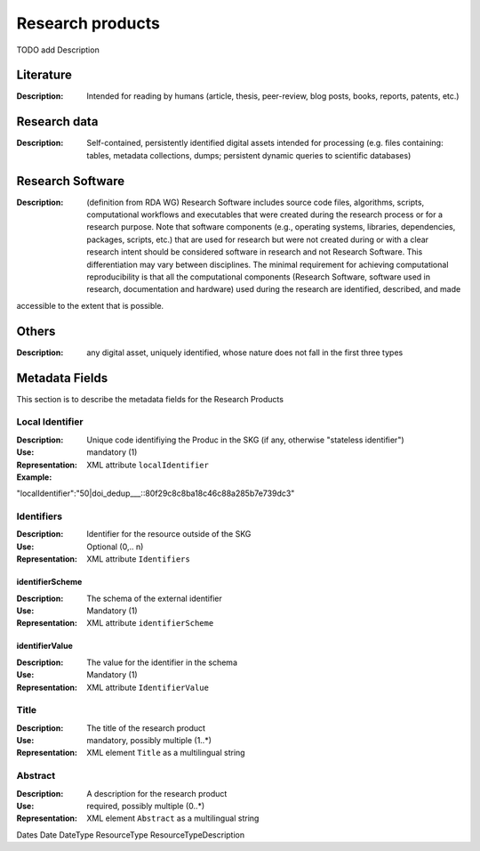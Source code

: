 Research products
=============

TODO add Description

Literature
----------

:Description: Intended for reading by humans (article, thesis, peer-review, blog posts, books, reports, patents, etc.)


Research data
-------------
:Description: Self-contained, persistently identified digital assets intended for processing (e.g. files containing: tables, metadata collections, dumps; persistent dynamic queries to scientific databases)


Research Software
-----------------
:Description: (definition from RDA WG) Research Software includes source code files, algorithms, scripts, computational workflows and executables that were created during the research process or for a research purpose. Note that software components (e.g., operating systems, libraries, dependencies, packages, scripts, etc.) that are used for research but were not created during or with a clear research intent should be considered software in research and not Research Software. This differentiation may vary between disciplines. The minimal requirement for achieving computational reproducibility is that all the computational components (Research Software, software used in research, documentation and hardware) used during the research are identified, described, and made 
accessible to the extent that is possible.


Others
-------
:Description: any digital asset, uniquely identified, whose nature does not fall in the first three types




Metadata Fields
----------------
This section is to describe the metadata fields for the Research Products



Local Identifier
^^^^^^^^^^^^^^^^^^^
:Description: Unique code identifiying the Produc in the SKG (if any, otherwise "stateless identifier")
:Use: mandatory (1)
:Representation: XML attribute ``localIdentifier``
:Example: 

.. code-block::json

"localIdentifier":"50|doi_dedup___::80f29c8c8ba18c46c88a285b7e739dc3"


Identifiers
^^^^^^^^^^^^
:Description: Identifier for the resource outside of the SKG
:Use: Optional (0,.. n)
:Representation: XML attribute ``Identifiers``


identifierScheme
""""""""""""""""
:Description: The schema of the external identifier 
:Use: Mandatory (1)
:Representation: XML attribute ``identifierScheme``


identifierValue
""""""""""""""""
:Description: The value for the identifier in the schema 
:Use: Mandatory (1)
:Representation: XML attribute ``IdentifierValue``


Title
^^^^^
:Description: The title of the research product
:Use: mandatory, possibly multiple (1..*)
:Representation: XML element ``Title`` as a multilingual string



Abstract
^^^^^^^^
:Description: A description for the research product 
:Use: required, possibly multiple (0..*)
:Representation: XML element ``Abstract`` as a multilingual string


Dates
Date
DateType
ResourceType
ResourceTypeDescription
